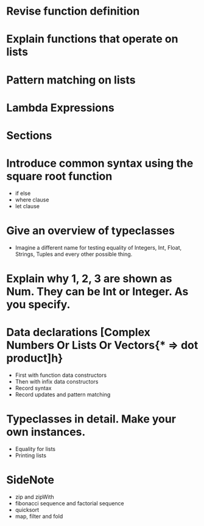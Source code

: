 * Revise function definition
* Explain functions that operate on lists
* Pattern matching on lists
* Lambda Expressions
* Sections 

* Introduce common syntax using the square root function
  + if else
  + where clause
  + let clause

* Give an overview of typeclasses
  + Imagine a different name for testing equality of Integers, Int, Float, Strings,
    Tuples and every other possible thing.

* Explain why 1, 2, 3 are shown as Num. They can be Int or Integer. As you specify.
* Data declarations [Complex Numbers Or Lists Or Vectors{* => dot product]h}
  + First with function data constructors
  + Then with infix data constructors
  + Record syntax
  + Record updates and pattern matching
* Typeclasses in detail. Make your own instances.
  + Equality for lists
  + Printing lists


* SideNote
  + zip and zipWith
  + fibonacci sequence and factorial sequence
  + quicksort 
  + map, filter and fold
